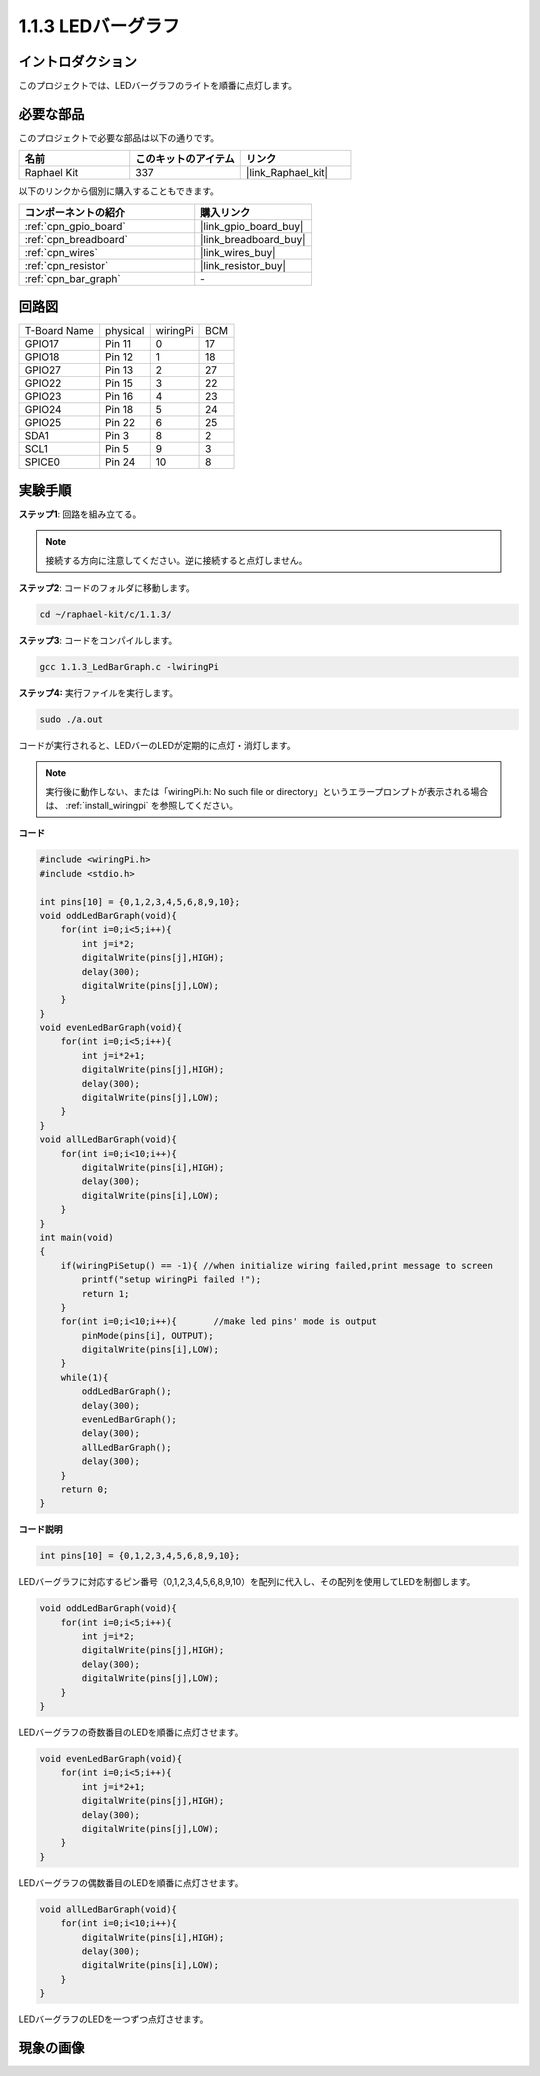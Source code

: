 .. _1.1.3_c:

1.1.3 LEDバーグラフ
=========================

イントロダクション
---------------------

このプロジェクトでは、LEDバーグラフのライトを順番に点灯します。

必要な部品
------------------------------

このプロジェクトで必要な部品は以下の通りです。

.. image:: ../img/list_led_bar.png

.. list-table::
    :widths: 20 20 20
    :header-rows: 1

    *   - 名前
        - このキットのアイテム
        - リンク
    *   - Raphael Kit
        - 337
        - |link_Raphael_kit|

以下のリンクから個別に購入することもできます。

.. list-table::
    :widths: 30 20
    :header-rows: 1

    *   - コンポーネントの紹介
        - 購入リンク

    *   - :ref:`cpn_gpio_board`
        - |link_gpio_board_buy|
    *   - :ref:`cpn_breadboard`
        - |link_breadboard_buy|
    *   - :ref:`cpn_wires`
        - |link_wires_buy|
    *   - :ref:`cpn_resistor`
        - |link_resistor_buy|
    *   - :ref:`cpn_bar_graph`
        - \-

回路図
-------------------------

============ ======== ======== ===
T-Board Name physical wiringPi BCM
GPIO17       Pin 11   0        17
GPIO18       Pin 12   1        18
GPIO27       Pin 13   2        27
GPIO22       Pin 15   3        22
GPIO23       Pin 16   4        23
GPIO24       Pin 18   5        24
GPIO25       Pin 22   6        25
SDA1         Pin 3    8        2
SCL1         Pin 5    9        3
SPICE0       Pin 24   10       8
============ ======== ======== ===

.. image:: ../img/schematic_led_bar.png


実験手順
------------------------------

**ステップ1**: 回路を組み立てる。

.. note::

    接続する方向に注意してください。逆に接続すると点灯しません。

.. image:: ../img/image66.png

**ステップ2**: コードのフォルダに移動します。

.. raw:: html

   <run></run>

.. code-block::

    cd ~/raphael-kit/c/1.1.3/

**ステップ3**: コードをコンパイルします。

.. raw:: html

   <run></run>

.. code-block::

    gcc 1.1.3_LedBarGraph.c -lwiringPi

**ステップ4:** 実行ファイルを実行します。

.. raw:: html

   <run></run>

.. code-block::

    sudo ./a.out

コードが実行されると、LEDバーのLEDが定期的に点灯・消灯します。

.. note::

   実行後に動作しない、または「wiringPi.h: No such file or directory」というエラープロンプトが表示される場合は、 :ref:`install_wiringpi` を参照してください。



**コード**

.. code-block:: c

    #include <wiringPi.h>
    #include <stdio.h>

    int pins[10] = {0,1,2,3,4,5,6,8,9,10};
    void oddLedBarGraph(void){
        for(int i=0;i<5;i++){
            int j=i*2;
            digitalWrite(pins[j],HIGH);
            delay(300);
            digitalWrite(pins[j],LOW);
        }
    }
    void evenLedBarGraph(void){
        for(int i=0;i<5;i++){
            int j=i*2+1;
            digitalWrite(pins[j],HIGH);
            delay(300);
            digitalWrite(pins[j],LOW);
        }
    }
    void allLedBarGraph(void){
        for(int i=0;i<10;i++){
            digitalWrite(pins[i],HIGH);
            delay(300);
            digitalWrite(pins[i],LOW);
        }
    }
    int main(void)
    {
        if(wiringPiSetup() == -1){ //when initialize wiring failed,print message to screen
            printf("setup wiringPi failed !");
            return 1;
        }
        for(int i=0;i<10;i++){       //make led pins' mode is output
            pinMode(pins[i], OUTPUT);
            digitalWrite(pins[i],LOW);
        }
        while(1){
            oddLedBarGraph();
            delay(300);
            evenLedBarGraph();
            delay(300);
            allLedBarGraph();
            delay(300);
        }
        return 0;
    }

**コード説明**

.. code-block:: c

    int pins[10] = {0,1,2,3,4,5,6,8,9,10};

LEDバーグラフに対応するピン番号（0,1,2,3,4,5,6,8,9,10）を配列に代入し、その配列を使用してLEDを制御します。

.. code-block:: c

    void oddLedBarGraph(void){
        for(int i=0;i<5;i++){
            int j=i*2;
            digitalWrite(pins[j],HIGH);
            delay(300);
            digitalWrite(pins[j],LOW);
        }
    }

LEDバーグラフの奇数番目のLEDを順番に点灯させます。

.. code-block:: c

    void evenLedBarGraph(void){
        for(int i=0;i<5;i++){
            int j=i*2+1;
            digitalWrite(pins[j],HIGH);
            delay(300);
            digitalWrite(pins[j],LOW);
        }
    }

LEDバーグラフの偶数番目のLEDを順番に点灯させます。

.. code-block:: c

    void allLedBarGraph(void){
        for(int i=0;i<10;i++){
            digitalWrite(pins[i],HIGH);
            delay(300);
            digitalWrite(pins[i],LOW);
        }
    }

LEDバーグラフのLEDを一つずつ点灯させます。

現象の画像
------------------------

.. image:: ../img/image67.jpeg
